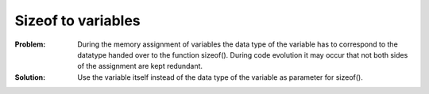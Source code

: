 .. _sizeof_to_variables:

*******************
Sizeof to variables
*******************

:Problem:
 During the memory assignment of variables the data type of the variable has to
 correspond to the datatype handed over to the function sizeof(). During code
 evolution it may occur that not both sides of the assignment are kept redundant.

:Solution:
 Use the variable itself instead of the data type of the variable as parameter
 for sizeof().
